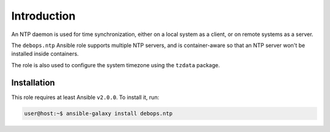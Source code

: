 Introduction
============

An NTP daemon is used for time synchronization, either on a local system as
a client, or on remote systems as a server.

The ``debops.ntp`` Ansible role supports multiple NTP servers, and is
container-aware so that an NTP server won't be installed inside containers.

The role is also used to configure the system timezone using the ``tzdata``
package.

Installation
~~~~~~~~~~~~

This role requires at least Ansible ``v2.0.0``. To install it, run:

.. code-block:: console

   user@host:~$ ansible-galaxy install debops.ntp

..
 Local Variables:
 mode: rst
 ispell-local-dictionary: "american"
 End:
